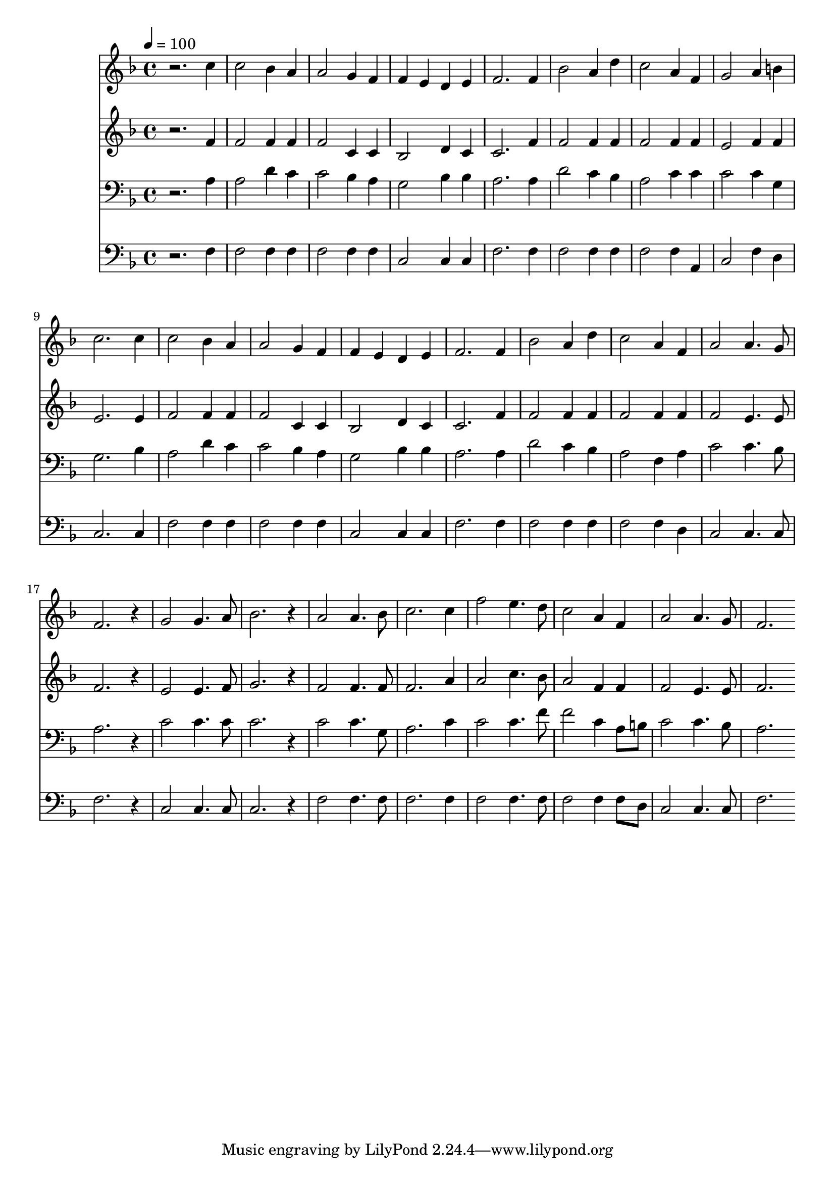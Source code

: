 % Lily was here -- automatically converted by c:/Program Files (x86)/LilyPond/usr/bin/midi2ly.py from mid/245.mid
\version "2.14.0"

\layout {
  \context {
    \Voice
    \remove "Note_heads_engraver"
    \consists "Completion_heads_engraver"
    \remove "Rest_engraver"
    \consists "Completion_rest_engraver"
  }
}

trackAchannelA = {


  \key f \major
    
  \time 4/4 
  

  \key f \major
  
  \tempo 4 = 100 
  
}

trackA = <<
  \context Voice = voiceA \trackAchannelA
>>


trackBchannelB = \relative c {
  r2. c''4 
  | % 2
  c2 bes4 a 
  | % 3
  a2 g4 f 
  | % 4
  f e d e 
  | % 5
  f2. f4 
  | % 6
  bes2 a4 d 
  | % 7
  c2 a4 f 
  | % 8
  g2 a4 b 
  | % 9
  c2. c4 
  | % 10
  c2 bes4 a 
  | % 11
  a2 g4 f 
  | % 12
  f e d e 
  | % 13
  f2. f4 
  | % 14
  bes2 a4 d 
  | % 15
  c2 a4 f 
  | % 16
  a2 a4. g8 
  | % 17
  f2. r4 
  | % 18
  g2 g4. a8 
  | % 19
  bes2. r4 
  | % 20
  a2 a4. bes8 
  | % 21
  c2. c4 
  | % 22
  f2 e4. d8 
  | % 23
  c2 a4 f 
  | % 24
  a2 a4. g8 
  | % 25
  f2. 
}

trackB = <<
  \context Voice = voiceA \trackBchannelB
>>


trackCchannelB = \relative c {
  r2. f'4 
  | % 2
  f2 f4 f 
  | % 3
  f2 c4 c 
  | % 4
  bes2 d4 c 
  | % 5
  c2. f4 
  | % 6
  f2 f4 f 
  | % 7
  f2 f4 f 
  | % 8
  e2 f4 f 
  | % 9
  e2. e4 
  | % 10
  f2 f4 f 
  | % 11
  f2 c4 c 
  | % 12
  bes2 d4 c 
  | % 13
  c2. f4 
  | % 14
  f2 f4 f 
  | % 15
  f2 f4 f 
  | % 16
  f2 e4. e8 
  | % 17
  f2. r4 
  | % 18
  e2 e4. f8 
  | % 19
  g2. r4 
  | % 20
  f2 f4. f8 
  | % 21
  f2. a4 
  | % 22
  a2 c4. bes8 
  | % 23
  a2 f4 f 
  | % 24
  f2 e4. e8 
  | % 25
  f2. 
}

trackC = <<
  \context Voice = voiceA \trackCchannelB
>>


trackDchannelB = \relative c {
  r2. a'4 
  | % 2
  a2 d4 c 
  | % 3
  c2 bes4 a 
  | % 4
  g2 bes4 bes 
  | % 5
  a2. a4 
  | % 6
  d2 c4 bes 
  | % 7
  a2 c4 c 
  | % 8
  c2 c4 g 
  | % 9
  g2. bes4 
  | % 10
  a2 d4 c 
  | % 11
  c2 bes4 a 
  | % 12
  g2 bes4 bes 
  | % 13
  a2. a4 
  | % 14
  d2 c4 bes 
  | % 15
  a2 f4 a 
  | % 16
  c2 c4. bes8 
  | % 17
  a2. r4 
  | % 18
  c2 c4. c8 
  | % 19
  c2. r4 
  | % 20
  c2 c4. g8 
  | % 21
  a2. c4 
  | % 22
  c2 c4. f8 
  | % 23
  f2 c4 a8 b 
  | % 24
  c2 c4. bes8 
  | % 25
  a2. 
}

trackD = <<

  \clef bass
  
  \context Voice = voiceA \trackDchannelB
>>


trackEchannelB = \relative c {
  r2. f4 
  | % 2
  f2 f4 f 
  | % 3
  f2 f4 f 
  | % 4
  c2 c4 c 
  | % 5
  f2. f4 
  | % 6
  f2 f4 f 
  | % 7
  f2 f4 a, 
  | % 8
  c2 f4 d 
  | % 9
  c2. c4 
  | % 10
  f2 f4 f 
  | % 11
  f2 f4 f 
  | % 12
  c2 c4 c 
  | % 13
  f2. f4 
  | % 14
  f2 f4 f 
  | % 15
  f2 f4 d 
  | % 16
  c2 c4. c8 
  | % 17
  f2. r4 
  | % 18
  c2 c4. c8 
  | % 19
  c2. r4 
  | % 20
  f2 f4. f8 
  | % 21
  f2. f4 
  | % 22
  f2 f4. f8 
  | % 23
  f2 f4 f8 d 
  | % 24
  c2 c4. c8 
  | % 25
  f2. 
}

trackE = <<

  \clef bass
  
  \context Voice = voiceA \trackEchannelB
>>


\score {
  <<
    \context Staff=trackB \trackA
    \context Staff=trackB \trackB
    \context Staff=trackC \trackA
    \context Staff=trackC \trackC
    \context Staff=trackD \trackA
    \context Staff=trackD \trackD
    \context Staff=trackE \trackA
    \context Staff=trackE \trackE
  >>
  \layout {}
  \midi {}
}
